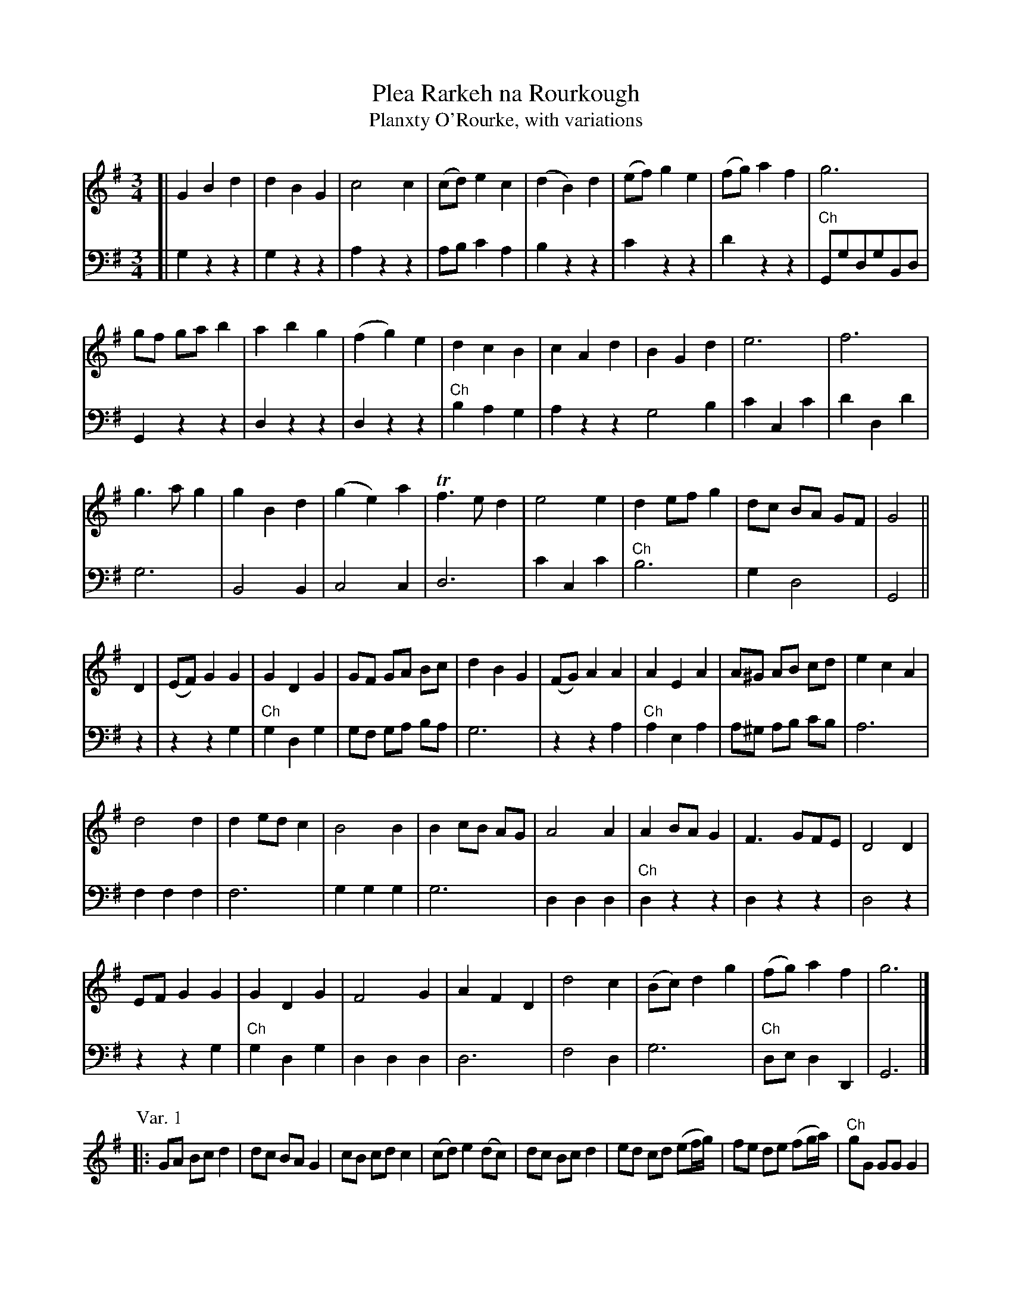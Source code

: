 X: 1
T: Plea Rarkeh na Rourkough
T: Planxty O'Rourke, with variations
B: A COLECTION of the most Celebrated Irish Tunes6
N: Commonly called Planxty O'Rourke
M: 3/4
L: 1/8
K: G
V: 1
[| G2 B2 d2 | d2 B2 G2 | c4 c2 | (cd) e2 c2 | (d2 B2) d2 | (ef) g2 e2 | (fg) a2 f2 | g6 |
gf ga b2 | a2 b2 g2 | (f2 g2) e2 | d2 c2 B2 | c2 A2 d2 | B2 G2 d2 | e6 | f6 |
g3 a g2 | g2 B2 d2 | (g2 e2) a2 | Tf3 e d2 | e4 e2 | d2 ef g2 | dc BA GF | G4 ||
D2 | (EF) G2 G2 | G2 D2 G2 | GF GA Bc | d2 B2 G2 | (FG) A2 A2 | A2 E2 A2 | A^G AB cd | e2 c2 A2 |
d4 d2 | d2 ed c2 | B4 B2 | B2 cB AG | A4 A2 | A2 BA G2 | F3 GFE | D4 D2 |
EF G2 G2 | G2 D2 G2 | F4 G2 | A2 F2 D2 | d4 c2 | (Bc) d2 g2 | (fg) a2 f2 | g6 |]
V: 2 clef=bass middle=d
[| g2 z2 z2 | g2 z2 z2 | a2 z2 z2 | ab c'2 a2 | b2 z2 z2 | c'2 z2 z2 | d'2 z2 z2 | "Ch"GgdgBd |
G2 z2 z2 | d2 z2 z2 | d2 z2 z2 | "Ch"b2 a2 g2 | a2 z2 z2 g4 b2 | c'2 c2 c'2 | d'2 d2 d'2 |
g6 | B4 B2 | c4 c2 | d6 | c'2 c2 c'2 | "Ch"b6 | g2 d4 | G4 ||
z2 | z2 z2 g2 | "Ch"g2 d2 g2 | gf ga ba | g6 | z2 z2 a2 | "Ch"a2 e2 a2 | a^g ab c'b | a6 |
f2 f2 f2 | f6 | g2 g2 g2 | g6 | d2 d2 d2 | "Ch"d2 z2 z2 | d2 z2 z2 | d4 z2 |
z2 z2 g2 | "Ch"g2 d2 g2 | d2 d2 d2 | d6 | f4 d2 | g6 | "Ch"de d2 D2 | G6 |]
V: 1
P: Var. 1
|: GA Bc d2 | dc BA G2 | cB cd c2 | (cd) e2 (dc) |\
dc Bc d2 | ed cd (ef/g/) | fe de (fg/a/) | "Ch"gG GG G2 |
gf ga b2 | ab c'b ag | fg ag fe | "Ch"dB (cA) (BG) |\
cB cA dc | BA BG Bd | ec Bc ec | fd cd fd |
g3 a g2 | gd Bd G2 | gf ef ga | fd AF D2 |\
ec Bc (ed/c/) | "Ch"d2 ef g2 | dc BA GF G4 :|
|: d2 |\
ef gg gg | "Ch"G2 D2 G2 | GF GA Bc | dc BA G2 |\
fg aa aa | "Ch"A2 E2 A2 | A^G AB cd | ed cB A2 |
de fg a2 | d2 ed c2 | Bd ef g2 | B2 cB AG |\
Ad AF D2 | "Ch"A2 BA G2 | F3 GFE | D4 d2 |
ef gg gg | "Ch"(G2 D2) G2 | FG AB cB | AG FE D2 |\
dc de dc | Bc de fg | "Ch"fg Bg Af | G6 :|
P: Var. 2
|: Gg fg dB | GD B,D G,2 | c(f/g/ a)d cB | cd e2 c2 |\
(dB/c/) de fg | (ec/d/) ef ga | (fd/e/) fa gf | "Ch"g6 |
(g/f/g/a/) ga b2 | (a/b/a/b/ c')b ag | (f/g/f/g/ a)g fe | "Ch"db ca Bg |\
(cA/B/) cA dc | (BG/A/) Bc dB | (ec/d/) ef ga |
(fd/e/) fg af |\
g3 a g2 | g(d/c/) Bd gf| e(e/d/) ce ag | f3 e d2 |\
ec Bc ea | "Ch"d2 ef g2 | dc BA GF | G4 :|
|: d2 |\
(e/f/e/f/) gd BG | "Ch"G2 D2 G2 | GF GA Bc | dg dB G2 |\
(f/g/f/g/) ae cA | "Ch"A2 E2 A2 | A^G AB cd | ea ec A2 |
(d/c/d/e/) df af | d2 ed c2 | (B/A/B/c/) Bd gd | B2 cB AG |\
Ac AF D2 | "Ch"A2 BA G2 | F3 GFE | D4 d2 |
(e/f/e/f/) gd BG | "Ch"G2 D2 G2 | FD/E/ FD GD | AG FE D2 |\
d(a/g/) fe dc | BB/c/ de fg | "Ch"fg ag af | g4 :|
P: Var. 3
|: ((3GFG) ((3BAB) ((3dcd) | ((3gfg) ((3dcd) ((3BAB) |\
   (c/B/c/d/ c/B/c/d/) c2 | cd e2 c2 |\
   ((3dcd) ((3BAB) ((3dcd) | ((3ede) ((3cBc) ((3ede) |
   ((3fef) ((3dcd) ((3fef) | "Ch"g6 |\
   (g/a/g/a/ b/a/b/a/) g2 | ((3abc') ((3c'ba) ((3agf) |\
   ((3fga) ((3agf) ((3fed) | "Ch"((3dbd) ((3cac) ((3BgB) |
   ((3cBc) ((3ABc) ((3dcd) | ((3BAB) ((3GBc) ((3dcd) |\
   e2 Te3 d/e/ | f2 Tf3 e/f/ |\
   g3 a g2 | ((3gfg) ((3bab) ((3dcd) |
   ((3gfg) ((3efg) ((3aga) | Tf3 e d2 |\
   ((3ec'b) ((3c'bc') ((3eae) | "Ch"de f2 g2 |\
   dc BA GF | G6 :|
|: d2 | ef ((3gfg) ((3gfg) | "Ch"G2 D2 G2 |\
   GF GA Bc | ((3dcd) ((3BAB) G2 |\
   fg ((3aga) (aga) | "Ch"A2 E2 A2 |
   A^G AB cd | ((3ede) ((3cBc) A2 |\
   ((3dcd) ((3fef) ((3aga) | d2 ed c2 |\
   ((3BAB) ((3dcd) ((3gfg) | B2 cB AG |
   ((3AGA) ((3FEF) D2 | "Ch"A2 BA G2 |\
   F3 GFE | D4 d2 |\
   de ((3gfg) ((3gfg) | "Ch"G2 D2 G2 |
   ((3FEF) ((3DFD) ((3GDG) | ((3AGA) ((3FEF) D2 |\
   ((3dfg) ((3aga) ((3fga) | ((3gBc) ((3dcd) ((3BcB) |\
   "Ch"((3Aag) ((3aga) ((3def) | g4 :|
P: CHORUS - to come in where mark'd thus: Ch
|: z6 | G,G DG B,G | G,2 z2z2 | B2 A2 G2 | A2 z2z2 | G4 z2 | z6 | d2 ef g2 |
dc BA GF | G6 ::  z2z2 G2 | G2 D2 G2 | GF GA BA | G6 | z2z2 A2 | A2 E2 A2 |
A^G AB cB | A6 | z6 | A2 BA G2 | F3 GFE | D4 z2 |
z2z2 G2 | G2 D2 G2 | F2 D2 D2 | D6 | z6 | DE D2 D2 | G,6 :|
